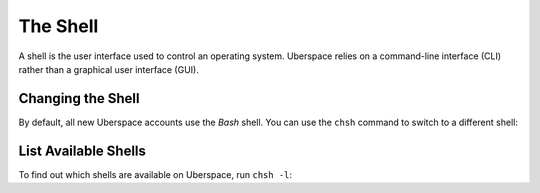 #########
The Shell
#########

A shell is the user interface used to control an operating system. Uberspace relies on a command-line interface (CLI) rather than a graphical user interface (GUI).

Changing the Shell
==================

By default, all new Uberspace accounts use the `Bash` shell. You can use the ``chsh`` command to switch to a different shell:

.. code-block bash ::
 [eliza@doolittle ~]$ chsh --shell /bin/zsh 
 Changing shell for eliza.
 Shell changed.

List Available Shells
=====================

To find out which shells are available on Uberspace, run ``chsh -l``:

.. code-block bash ::
 [eliza@doolittle ~]$ chsh -l
 /bin/sh
 /bin/bash
 /sbin/nologin
 /usr/bin/sh
 /usr/bin/bash
 /usr/sbin/nologin
 /usr/bin/tmux
 /bin/zsh


